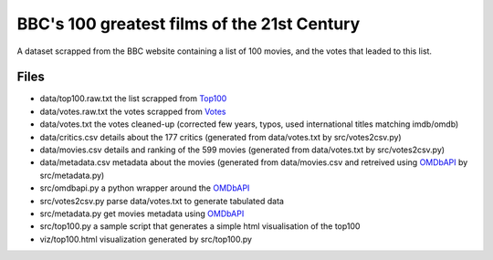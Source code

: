 ============================================
BBC's 100 greatest films of the 21st Century
============================================

A dataset scrapped from the BBC website containing a list of 100 movies, and the votes that leaded to this list.


Files
-----

- data/top100.raw.txt the list scrapped from Top100_
- data/votes.raw.txt  the votes scrapped from Votes_
- data/votes.txt      the votes cleaned-up (corrected few years, typos, used international titles matching imdb/omdb)
- data/critics.csv    details about the 177 critics (generated from data/votes.txt by src/votes2csv.py)
- data/movies.csv     details and ranking of the 599 movies (generated from data/votes.txt by src/votes2csv.py)
- data/metadata.csv   metadata about the movies (generated from data/movies.csv and retreived using OMDbAPI_ by src/metadata.py)

- src/omdbapi.py      a python wrapper around the OMDbAPI_
- src/votes2csv.py    parse data/votes.txt to generate tabulated data
- src/metadata.py     get movies metadata using OMDbAPI_
- src/top100.py       a sample script that generates a simple html visualisation of the top100

- viz/top100.html     visualization generated by src/top100.py



.. _Top100: http://www.bbc.com/culture/story/20160819-the-21st-centurys-100-greatest-films
.. _Votes:  http://www.bbc.com/culture/story/20160819-the-21st-centurys-100-greatest-films-who-voted
.. _OMDbAPI:   http://www.omdbapi.com/


